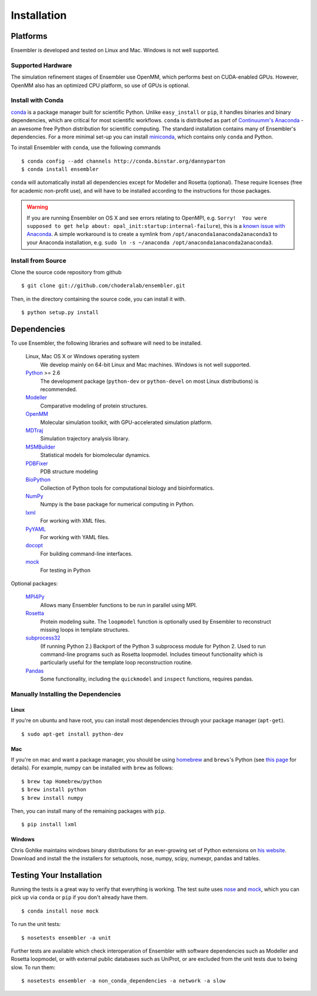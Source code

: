 .. _installation:

************
Installation
************

Platforms
=========

Ensembler is developed and tested on Linux and Mac. Windows is not well supported.

Supported Hardware
------------------
The simulation refinement stages of Ensembler use OpenMM, which performs best on CUDA-enabled GPUs. However, OpenMM also has an optimized CPU platform, so use of GPUs is optional.


Install with Conda
------------------
.. _install-with-conda:

`conda <http://www.continuum.io/blog/conda>`_ is a package manager built for scientific Python. Unlike ``easy_install`` or ``pip``, it handles binaries and binary dependencies, which are critical for most scientific workflows. ``conda`` is distributed as part of `Continuumm's Anaconda <https://store.continuum.io/>`_ - an awesome free Python distribution for scientific computing. The standard installation contains many of Ensembler's dependencies. For a more minimal set-up you can install `miniconda <http://conda.pydata.org/miniconda.html>`_, which contains only ``conda`` and Python.

To install Ensembler with ``conda``, use the following commands ::

  $ conda config --add channels http://conda.binstar.org/dannyparton
  $ conda install ensembler

``conda`` will automatically install all dependencies except for Modeller and Rosetta (optional). These require licenses (free for academic non-profit use), and will have to be installed according to the instructions for those packages.

.. warning:: If you are running Ensembler on OS X and see errors relating to OpenMPI, e.g. ``Sorry!  You were supposed to get help about: opal_init:startup:internal-failure``), this is a `known issue with Anaconda <https://github.com/ContinuumIO/anaconda-issues/issues/96>`_. A simple workaround is to create a symlink from ``/opt/anaconda1anaconda2anaconda3`` to your Anaconda installation, e.g. ``sudo ln -s ~/anaconda /opt/anaconda1anaconda2anaconda3``.


Install from Source
-------------------
Clone the source code repository from github ::

  $ git clone git://github.com/choderalab/ensembler.git

Then, in the directory containing the source code, you can install it with. ::

  $ python setup.py install

Dependencies
============

To use Ensembler, the following libraries and software will need to be installed.

    Linux, Mac OS X or Windows operating system
        We develop mainly on 64-bit Linux and Mac machines. Windows is not
        well supported.

    `Python <http://python.org>`_ >= 2.6
        The development package (``python-dev`` or ``python-devel``
        on most Linux distributions) is recommended.

    `Modeller <https://salilab.org/modeller/>`_
        Comparative modeling of protein structures.

    `OpenMM <https://simtk.org/home/openmm>`_
        Molecular simulation toolkit, with GPU-accelerated simulation platform.

    `MDTraj <http://mdtraj.org/>`_
        Simulation trajectory analysis library.

    `MSMBuilder <http://msmbuilder.org/>`_
        Statistical models for biomolecular dynamics.

    `PDBFixer <https://github.com/pandegroup/pdbfixer>`_
        PDB structure modeling

    `BioPython <http://biopython.org/wiki/Main_Page>`_
        Collection of Python tools for computational biology and
        bioinformatics.

    `NumPy <http://numpy.scipy.org/>`_
        Numpy is the base package for numerical computing in Python.

    `lxml <http://lxml.de/>`_
        For working with XML files.

    `PyYAML <http://pyyaml.org/>`_
        For working with YAML files.

    `docopt <http://docopt.org/>`_
        For building command-line interfaces.

    `mock <http://www.voidspace.org.uk/python/mock/>`_
        For testing in Python

Optional packages:

    `MPI4Py <http://mpi4py.scipy.org/>`_
        Allows many Ensembler functions to be run in parallel using MPI.

    `Rosetta <https://www.rosettacommons.org/software>`_
        Protein modeling suite. The ``loopmodel`` function is optionally used
        by Ensembler to reconstruct missing loops in template structures.

    `subprocess32 <https://pypi.python.org/pypi/subprocess32/>`_
        (If running Python 2.)
        Backport of the Python 3 subprocess module for Python 2. Used to run
        command-line programs such as Rosetta loopmodel. Includes timeout
        functionality which is particularly useful for the template loop
        reconstruction routine.

    `Pandas <http://pandas.pydata.org>`_
        Some functionality, including the ``quickmodel`` and ``inspect``
        functions, requires pandas.

Manually Installing the Dependencies
------------------------------------

Linux
++++++
If you're on ubuntu and have root, you can install most dependencies through your package manager (``apt-get``). ::

  $ sudo apt-get install python-dev

Mac
+++
If you're on mac and want a package manager, you should be using `homebrew <http://mxcl.github.io/homebrew/>`_ and ``brews``'s Python (see `this page <https://github.com/mxcl/homebrew/wiki/Homebrew-and-Python>`_ for details). For example, numpy can be installed with ``brew`` as follows: ::

  $ brew tap Homebrew/python
  $ brew install python
  $ brew install numpy

Then, you can install many of the remaining packages with ``pip``. ::

  $ pip install lxml

Windows
+++++++
Chris Gohlke maintains windows binary distributions for an ever-growing
set of Python extensions on `his website <http://www.lfd.uci.edu/~gohlke/pythonlibs/>`_.
Download and install the the installers for setuptools, nose, numpy, scipy, numexpr, pandas and tables.

Testing Your Installation
=========================
Running the tests is a great way to verify that everything is working. The test
suite uses `nose <https://nose.readthedocs.org/en/latest/>`_ and `mock
<http://www.voidspace.org.uk/python/mock/>`_, which you can pick up via
``conda`` or ``pip`` if you don't already have them. ::

  $ conda install nose mock

To run the unit tests: ::

  $ nosetests ensembler -a unit

Further tests are available which check interoperation of Ensembler with
software dependencies such as Modeller and Rosetta loopmodel, or with external public
databases such as UniProt, or are excluded from the unit tests due to being
slow. To run them: ::

  $ nosetests ensembler -a non_conda_dependencies -a network -a slow
